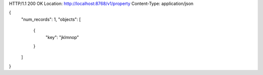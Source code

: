HTTP/1.1 200 OK
Location: http://localhost:8768/v1/property
Content-Type: application/json

{
  "num_records": 1,
  "objects": [
    {
      "key": "jklmnop"
    }
  ]
}
